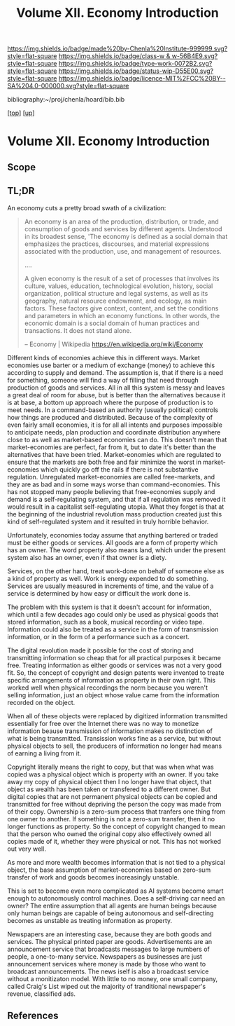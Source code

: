 #   -*- mode: org; fill-column: 60 -*-

#+TITLE: Volume XII. Economy Introduction
#+STARTUP: showall
#+TOC: headlines 4
#+PROPERTY: filename

[[https://img.shields.io/badge/made%20by-Chenla%20Institute-999999.svg?style=flat-square]] 
[[https://img.shields.io/badge/class-w & w-56B4E9.svg?style=flat-square]]
[[https://img.shields.io/badge/type-work-0072B2.svg?style=flat-square]]
[[https://img.shields.io/badge/status-wip-D55E00.svg?style=flat-square]]
[[https://img.shields.io/badge/licence-MIT%2FCC%20BY--SA%204.0-000000.svg?style=flat-square]]

bibliography:~/proj/chenla/hoard/bib.bib

[[[../index.org][top]]] [[[./index.org][up]]]

* Volume XII. Economy Introduction
:PROPERTIES:
:CUSTOM_ID:
:Name:     /home/deerpig/proj/chenla/warp/12/intro.org
:Created:  2018-04-29T17:21@Prek Leap (11.642600N-104.919210W)
:ID:       f79d80a5-4060-4e2a-b60a-fcc7e90a55e7
:VER:      578269330.325224032
:GEO:      48P-491193-1287029-15
:BXID:     proj:BVD2-8622
:Class:    primer
:Type:     work
:Status:   wip
:Licence:  MIT/CC BY-SA 4.0
:END:

** Scope

** TL;DR

#+begin_comment
I'm hesitating to commit to this outline because the model
that is emerging is bluring the line between private and
public sectors -- private is becoming more public and public
more private.  If the private sector falls under the same
rules and the public, and the governance mechanisms are
distributed so that power naturally propagates to the edge
rather than collect into pools at the center.

If so, an economy that is close to what we have today will
not be the same over time.

Part of the reason in a free-market based economy that
government is so big is that there are so many things that a
free-market doesn't do well.  Without a profit motive
free-markets won't do anything.  And if you try to turn
public sector functions you get mixed results because many
things have to be done without trying to make a profit.
This then becomes a distribution problem as much as anything
else.

---

Was just scanning through all of the different economic
models that have been tried or proposed, and I find it
striking that they are almost all completely top town, and
based on clear and simple rules that don't leave much room
when things go wrong, or, like anarchism and
market-captialism are completely free of rules and are based
on the belief that economic systems are self-organizing and
regulating.  There isn't a lot of creative thinking going on
here.  Their models of human nature, limitations and
cognitive bias are equally simplistic.  I suspect that they
mostly assume that these models can scale to any size, and
that different models might work at specific scales and
their corresponding level of complexity but not at smaller
or greater scales.

Regulated Capitalism is sort of the best of the worst
because it is based on a flexible bottom-up model that can
adapt to chaotic unpredictible systems.  But it is also
requires large bureaucratic infrastructure and state-owned
services which can fill in the gaps that markets are not
good at filling. 

There are bits and pieces in most of the systems that are
worth adapting and incorporating.

So let's start by coming up with a basic list of things that
people seem to require because of the ecolological niche we
were designed to fill.

We can only keep a limited number of things in our heads at
one time, two is fine, three is pushing it, more than that
is impossible without using some kind of system like writing
to store more items so we can load and unload different
parts of the problem and work towards a solution that would
otherwise be impossible.  This places a limit on how many
relationships we can maintain with other people.  Above
these limits such as Dunbar's number, things break down.
We're not good at scaling, except for brief periods for an
event, festival, or to accomplish a group activity like
seasonal Mastadon or caribou hunts.  During such events,
resources are plentiful and there is less competitive
pressure between people.  But it doesn't last long, and if
we don't disband and move away from each other things fall
apart.  Our inability to keep more than a few things in our
working memory at a time also limits how much we can
cooperate and how abstract trading resources can become
without externalizing them.

We are pack animals which naturally create hierarchies
within groups -- leaders, followers etc.  We leverage our
large cerebral cortex so that we use a transactional system
so that different members maintain different specialized
knowledge.

We are territorial, we establish territories as individuals
and as groups.  This leads to conflict when more than one
group is competing for the same resources.  This problem was
compounded by the agracultural revolution because our
territories became fixed an inflexible.

We instinctively collect more than we need as a buffer for
when resources are scarce.  Like squirels saving nuts for
the winter.  That instinct leads to hoarding and greed at
the expense of others in the group or other groups.

We are not good at planning for time scales larger than
human life times.  We have sometimes managed to create
systems that can be passed down to many generations which
are stable, but the actions and decsions are still short
term and within living memory.  We feel strong connection to
our grand parents and on the other side, our grandchildren,
but not much farther in the past or into the future.

So some forms of property seem to be unavoidable, but
property can be owned indivudally or collectively.  So long
as people feel in control of the property that they interact
with, even if it is for short periods of time, we seem to do
okay.

Currencies seem to be unavoidable, but because they are
universal tokens that can be used to obtain any kind of
resource they are naturally hoarded.  Is it possible to
build currency systems that, when combined with group
ownership and other feedback systems that ensure that
hoarding is not needed because there is no danger of
scarcity?

Nomadic cultures keep posessions to a minimum, and feel more
secure in some respects because they know that if resources
are scarce in one place they can go somewhere else to find
them.  Sedantary pastorial agricultural cultures that later
concentrate into cities are stuck where they are, and can't
move when resources are scarce so stocks are the only way to
compensate for that.  Nomadic cultures are based around
flows.

Man seems to be designed to be a little of both, no one or
the other.  We like to stay put when things are comfortable
and plentiful, but get bored if we stay for too long and end
up fighting with each other.  Routines which are too regular
and are continued too long are not healthy.  One good thing
about pastorial agrictulture and nomads is that seasons
bring variety of diet and activities.  Industrial
civilization has made everything available everywhere year
round -- this is not healthy.

#+end_comment


An economy cuts a pretty broad swath of a civilization:

#+begin_quote
An economy is an area of the production, distribution, or trade, and
consumption of goods and services by different agents. Understood in
its broadest sense, 'The economy is defined as a social domain that
emphasizes the practices, discourses, and material expressions
associated with the production, use, and management of resources.

....

A given economy is the result of a set of processes that involves its
culture, values, education, technological evolution, history, social
organization, political structure and legal systems, as well as its
geography, natural resource endowment, and ecology, as main
factors. These factors give context, content, and set the conditions
and parameters in which an economy functions. In other words, the
economic domain is a social domain of human practices and
transactions. It does not stand alone.

-- Economy | Wikipedia
   https://en.wikipedia.org/wiki/Economy
#+end_quote

Different kinds of economies achieve this in different ways.  Market
economies use barter or a medium of exchange (money) to achieve this
according to supply and demand.  The assumption is, that if there is a
need for something, someone will find a way of filling that need
through production of goods and services.  All in all this system is
messy and leaves a great deal of room for abuse, but is better than
the alternatives because it is at base, a bottom up approach where the
purpose of production is to meet needs.  In a command-based an
authority (usually political) controls how things are produced and
distributed.  Because of the complexity of even fairly small
economies, it is for all all intents and purposes impossible to
anticipate needs, plan production and coordinate distribution anywhere
close to as well as market-based economies can do.  This doesn't mean
that market-economies are perfect, far from it, but to date it's
better than the alternatives that have been tried.  Market-eonomies
which are regulated to ensure that the markets are both free and fair
minimize the worst in market-economies which quickly go off the rails
if there is not substantive regulation.  Unregulated market-economies
are called free-markets, and they are as bad and in some ways worse
than command-economies.  This has not stopped many people believing
that free-economies supply and demand is a self-regulating system, and
that if all regulation was removed it would result in a capitalist
self-regulating utopia.  What they forget is that at the beginning of
the industrial revolution mass production created just this kind of
self-regulated system and it resulted in truly horrible behavior.

Unfortunately, economies today assume that anything bartered or traded
must be either goods or services.  All goods are a form of property
which has an owner.  The word property also means land, which under
the present system also has an owner, even if that owner is a diety.

Services, on the other hand, treat work-done on behalf of someone else
as a kind of property as well.  Work is energy expended to do
something.  Services are usually measured in increments of time, and
the value of a service is determined by how easy or difficult the work
done is.

The problem with this system is that it doesn't account for
information, which until a few decades ago could only be used as
physical goods that stored information, such as a book, musical
recording or video tape.  Information could also be treated as a
service in the form of transmission information, or in the form of a
performance such as a concert.

The digital revolution made it possible for the cost of storing and
transmitting information so cheap that for all practical purposes it
became free.  Treating information as either goods or services was
not a very good fit.  So, the concept of copyright and design patents
were invented to treate specific arrangements of information as
property in their own right.  This worked well when physical
recordings the norm because you weren't selling information, just an
object whose value came from the information recorded on the object.

When all of these objects were replaced by digitized information
transmitted essentially for free over the Internet there was no way to
monetize information beause transmission of information makes no
distinction of what is being transmitted.  Transission works fine as a
service, but without physical objects to sell, the producers of
information no longer had means of earning a living from it.

Copyright literally means the right to copy, but that was when what
was copied was a physical object which is property with an owner.  If
you take away my copy of physical object then I no longer have that
object, that object as wealth has been taken or transfered to a
different owner.  But digital copies that are not permanent physical
objects can be copied and transmitted for free without depriving the
person the copy was made from of their copy.  Ownership is a zero-sum
process that tranfers one thing from one owner to another.  If
something is not a zero-sum transfer, then it no longer functions as
property.  So the concept of copyright changed to mean that the person
who owned the original copy also effectively owned all copies made of
it, whether they were physical or not.  This has not worked out very
well.

As more and more wealth becomes information that is not tied to a
physical object, the base assumption of market-economies based on
zero-sum transfer of work and goods becomes increasingly unstable.

This is set to become even more complicated as AI systems become smart
enough to autonomously control machines.  Does a self-driving car need
an owner?  The entire assumption that all agents are human beings
because only human beings are capable of being autonomous and
self-directing becomes as unstable as treating information as
property.

Newspapers are an interesting case, because they are both goods and
services.  The physical printed paper are goods.  Advertisements 
are an announcement service that broadcasts messages to large numbers
of people, a one-to-many service.  Newspapers as businesses are just
announcement services where money is made by those who want to
broadcast announcements.  The news iself is also a broadcast service
without a monitizaton model.  With little to no money, one small
company, called Craig's List wiped out the majority of tranditional
newspaper's revenue, classified ads.
** References

